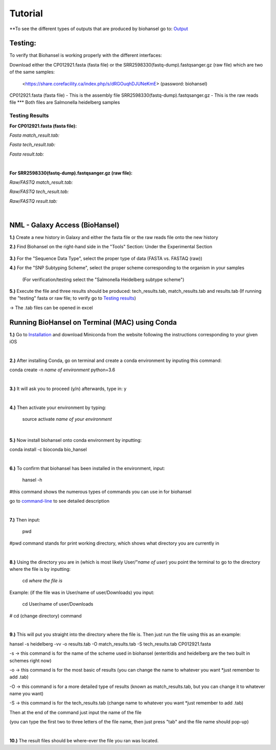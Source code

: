 Tutorial
========

.. |heidelberg| image:: https://raw.githubusercontent.com/phac-nml/biohansel/readthedocs/docs/source/user-docs/Specs%20for%20biohansel.PNG
   :alt: specs of biohansel run
   :width: 500 px
 
.. |experimental| image:: https://raw.githubusercontent.com/phac-nml/biohansel/readthedocs/docs/source/user-docs/Biohansel%20location.PNG
   :alt: location of biohansel in galaxy
   :width: 250 px
   
   
.. |fmatch| image:: https://raw.githubusercontent.com/phac-nml/biohansel/readthedocs/docs/source/user-docs/Match_results.PNG
   :alt: fasta match results
   :width: 670 px
   
.. |ftech| image:: https://raw.githubusercontent.com/phac-nml/biohansel/readthedocs/docs/source/user-docs/tech_results.PNG
   :alt: fasta tech results
   :width: 600 px
   
.. |fresults| image:: https://raw.githubusercontent.com/phac-nml/biohansel/readthedocs/docs/source/user-docs/Results.PNG
   :alt: fasta results
   :width: 900 px
   
   
.. |rmatch| image:: https://raw.githubusercontent.com/phac-nml/biohansel/readthedocs/docs/source/user-docs/Match%20results.PNG
   :alt: raw match
   :width: 600 px
   
   
.. |rresults| image:: https://raw.githubusercontent.com/phac-nml/biohansel/readthedocs/docs/source/user-docs/results.PNG
   :alt: raw results
   :width: 600 px
   
   
.. |rtech| image:: https://raw.githubusercontent.com/phac-nml/biohansel/readthedocs/docs/source/user-docs/Tech%20resultss.PNG
   :alt:  raw tech results
   :width: 600 px

.. |command| image:: https://raw.githubusercontent.com/phac-nml/biohansel/readthedocs/docs/source/user-docs/Screen%20Shot%202018-10-18%20at%203.22.52%20PM.png
   :alt: command line commands
   :width: 600 px
   


\**To see the different types of outputs that are produced by biohansel go to: `Output <https://bio-hansel.readthedocs.io/en/readthedocs/user-docs/output.html>`_

Testing:
########

To verify that Biohansel is working properly with the different interfaces:

Download either the CP012921.fasta (fasta file) or the SRR2598330(fastq-dump).fastqsanger.gz (raw file) which are two of the same samples:

   <https://share.corefacility.ca/index.php/s/dRGOuqhDJUNeKmE> (password: biohansel)
   
CP012921.fasta (fasta file) - This is the assembly file 
SRR2598330(fastq-dump).fastqsanger.gz - This is the raw reads file
\*** Both files are Salmonella heidelberg samples

**Testing Results**
-------------------

**For CP012921.fasta (fasta file):**

*Fasta match_result.tab:*

|fmatch|

*Fasta tech_result.tab:*

|ftech|

*Fasta result.tab:*

|fresults|

|
**For SRR2598330(fastq-dump).fastqsanger.gz (raw file):**

*Raw/FASTQ match_result.tab:*

|rmatch|

*Raw/FASTQ tech_result.tab:*

|rtech|

*Raw/FASTQ result.tab:*

|rresults|

|
NML - Galaxy Access (BioHansel)
###############################
**1.)** Create a new history in Galaxy and either the fasta file or the raw reads file onto the new history
  
**2.)** Find Biohansel on the right-hand side in the "Tools" Section: Under the Experimental Section

  |experimental|
  
**3.)** For the "Sequence Data Type", select the proper type of data (FASTA vs. FASTAQ (raw))

**4.)** For the "SNP Subtyping Scheme", select the proper scheme corresponding to the organism in your samples

    (For verification/testing select the "Salmonella Heidelberg subtype scheme")
       
|heidelberg|
  
**5.)** Execute the file and three results should be produced: tech_results.tab, match_results.tab and results.tab
(If running the "testing" fasta or raw file; to verify go to `Testing results`_)

-> The .tab files can be opened in excel


Running BioHansel on Terminal (MAC) using Conda
###############################################
**1.)** Go to `Installation <https://bio-hansel.readthedocs.io/en/readthedocs/user-docs/usage.html>`_ and download Miniconda from the website following the instructions corresponding to your given iOS

|
**2.)** After installing Conda, go on terminal and create a conda environment by inputing this command:

conda create -n *name of environment* python=3.6

|
**3.)** It will ask you to proceed (y/n) afterwards, type in: y

|
**4.)** Then activate your environment by typing:

   source activate *name of your environment*

|
**5.)** Now install biohansel onto conda environment by inputting:

conda install -c bioconda bio_hansel

|
**6.)** To confirm that biohansel has been installed in the environment, input:

   hansel -h 

#this command shows the numerous types of commands you can use in for biohansel

go to `command-line <https://bio-hansel.readthedocs.io/en/readthedocs/user-docs/command-line.html>`_ to see detailed description

|command|

|
**7.)** Then input:

   pwd 

#pwd command stands for print working directory, which shows what directory you are currently in

|
**8.)** Using the directory you are in (which is most likely User/"*name of user*) you point the terminal to go to the directory where the file is by inputting:

   cd *where the file is*

Example: (if the file was in User/name of user/Downloads) you input:

   cd User/name of user/Downloads

# cd (change directory) command

|
**9.)** This will put you straight into the directory where the file is. Then just run the file using this as an example:

hansel -s heidelberg -vv -o results.tab -O match_results.tab -S tech_results.tab CP012921.fasta

-s -> this command is for the name of the scheme used in biohansel (enteritidis and heidelberg are the two built in schemes right now)

-o -> this command is for the most basic of results (you can change the name to whatever you want *just remember to add .tab)

-O -> this command is for a more detailed type of results (known as match_results.tab, but you can change it to whatever name you want)

-S -> this command is for the tech_results.tab (change name to whatever you want *just remember to add .tab)

Then at the end of the command just input the name of the file 

(you can type the first two to three letters of the file name, then just press "tab" and the file name should pop-up)

|
**10.)** The result files should be where-ever the file you ran was located.



